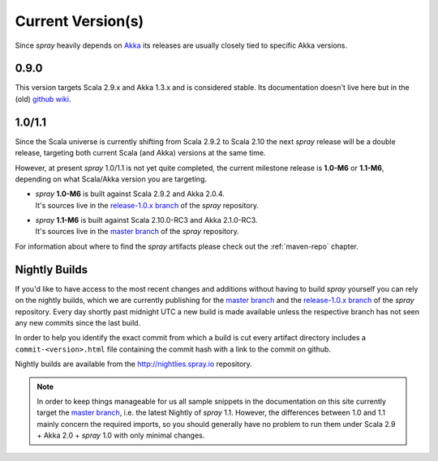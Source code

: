 .. _current-versions:

Current Version(s)
==================

Since *spray* heavily depends on Akka_ its releases are usually closely tied to specific Akka versions.


0.9.0
-----

This version targets Scala 2.9.x and Akka 1.3.x and is considered stable.
Its documentation doesn't live here but in the (old) `github wiki`_.


1.0/1.1
-------

Since the Scala universe is currently shifting from Scala 2.9.2 to Scala 2.10 the next *spray* release will be
a double release, targeting both current Scala (and Akka) versions at the same time.

However, at present *spray* 1.0/1.1 is not yet quite completed, the current milestone release is |1.0| or |1.1|,
depending on what Scala/Akka version you are targeting.

.. rst-class:: wide

- | *spray* |1.0| is built against Scala 2.9.2 and Akka 2.0.4.
  | It's sources live in the `release-1.0.x branch`_ of the *spray* repository.

- | *spray* |1.1| is built against Scala 2.10.0-RC3 and Akka 2.1.0-RC3.
  | It's sources live in the `master branch`_ of the *spray* repository.

For information about where to find the *spray* artifacts please check out the :ref:`maven-repo` chapter.

.. |1.0| replace:: **1.0-M6**
.. |1.1| replace:: **1.1-M6**


Nightly Builds
--------------

If you'd like to have access to the most recent changes and additions without having to build *spray* yourself you can
rely on the nightly builds, which we are currently publishing for the `master branch`_ and the `release-1.0.x branch`_
of the *spray* repository. Every day shortly past midnight UTC a new build is made available unless the respective
branch has not seen any new commits since the last build.

In order to help you identify the exact commit from which a build is cut every artifact directory includes a
``commit-<version>.html`` file containing the commit hash with a link to the commit on github.

Nightly builds are available from the http://nightlies.spray.io repository.


.. note:: In order to keep things manageable for us all sample snippets in the documentation on this site currently
   target the `master branch`_, i.e. the latest Nightly of *spray* 1.1. However, the differences between 1.0 and 1.1
   mainly concern the required imports, so you should generally have no problem to run them under Scala 2.9 + Akka 2.0 +
   *spray* 1.0 with only minimal changes.


.. _scala: http://scala-lang.org
.. _akka: http://akka.io
.. _github wiki: https://github.com/spray/spray/wiki
.. _release-1.0.x branch: https://github.com/spray/spray/tree/release-1.0.x
.. _master branch: https://github.com/spray/spray